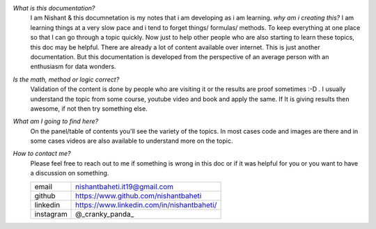`What is this documentation?`
    I am Nishant & this documnetation is my notes that i am developing as i am learning. 
    `why am i creating this?` I am learning things at a very slow pace and i tend to forget things/ formulas/ methods. To keep everything at one place so that I can go through a topic quickly. Now just to help other people who are also starting to learn these topics, this doc may be helpful. There are already a lot of content available over internet. This is just another documentation. But this documentation is developed from the perspective of an average person with an enthusiasm for data wonders.


`Is the math, method or logic correct?`
    Validation of the content is done by people who are visiting it or the results are proof sometimes :-D . I usually understand the topic from some course, youtube video and book and apply the same.
    If It is giving results then awesome, if not then try something else.


`What am I going to find here?`
    On the panel/table of contents you'll see the variety of the topics. In most cases code and images are there and in some cases videos are also available to understand more on the topic.


`How to contact me?`
    Please feel free to reach out to me if something is wrong in this doc or if it was helpful for you or you want to have a discussion on something.

    +-----------+--------------------------------------------+
    | email     | nishantbaheti.it19@gmail.com               |
    +-----------+--------------------------------------------+
    | github    | https://www.github.com/nishantbaheti       |
    +-----------+--------------------------------------------+
    | linkedin  | https://www.linkedin.com/in/nishantbaheti/ |
    +-----------+--------------------------------------------+
    | instagram | @_cranky_panda_                            |
    +-----------+--------------------------------------------+


